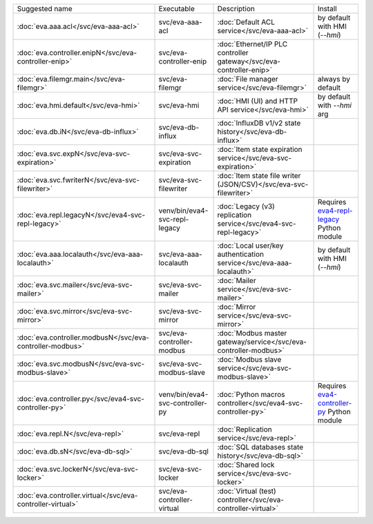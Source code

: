 .. list-table::

   * - Suggested name
     - Executable
     - Description
     - Install
   * - :doc:`eva.aaa.acl</svc/eva-aaa-acl>`
     - svc/eva-aaa-acl
     - :doc:`Default ACL service</svc/eva-aaa-acl>`
     - by default with HMI (*--hmi*)
   * - :doc:`eva.controller.enipN</svc/eva-controller-enip>`
     - svc/eva-controller-enip
     - :doc:`Ethernet/IP PLC controller gateway</svc/eva-controller-enip>`
     - 
   * - :doc:`eva.filemgr.main</svc/eva-filemgr>`
     - svc/eva-filemgr
     - :doc:`File manager service</svc/eva-filemgr>`
     - always by default
   * - :doc:`eva.hmi.default</svc/eva-hmi>`
     - svc/eva-hmi
     - :doc:`HMI (UI) and HTTP API service</svc/eva-hmi>`
     - by default with *--hmi* arg
   * - :doc:`eva.db.iN</svc/eva-db-influx>`
     - svc/eva-db-influx
     - :doc:`InfluxDB v1/v2 state history</svc/eva-db-influx>`
     - 
   * - :doc:`eva.svc.expN</svc/eva-svc-expiration>`
     - svc/eva-svc-expiration
     - :doc:`Item state expiration service</svc/eva-svc-expiration>`
     - 
   * - :doc:`eva.svc.fwriterN</svc/eva-svc-filewriter>`
     - svc/eva-svc-filewriter
     - :doc:`Item state file writer (JSON/CSV)</svc/eva-svc-filewriter>`
     - 
   * - :doc:`eva.repl.legacyN</svc/eva4-svc-repl-legacy>`
     - venv/bin/eva4-svc-repl-legacy
     - :doc:`Legacy (v3) replication service</svc/eva4-svc-repl-legacy>`
     - Requires `eva4-repl-legacy <https://pypi.org/project/eva4-repl-legacy/>`_ Python module
   * - :doc:`eva.aaa.localauth</svc/eva-aaa-localauth>`
     - svc/eva-aaa-localauth
     - :doc:`Local user/key authentication service</svc/eva-aaa-localauth>`
     - by default with HMI (*--hmi*)
   * - :doc:`eva.svc.mailer</svc/eva-svc-mailer>`
     - svc/eva-svc-mailer
     - :doc:`Mailer service</svc/eva-svc-mailer>`
     - 
   * - :doc:`eva.svc.mirror</svc/eva-svc-mirror>`
     - svc/eva-svc-mirror
     - :doc:`Mirror service</svc/eva-svc-mirror>`
     - 
   * - :doc:`eva.controller.modbusN</svc/eva-controller-modbus>`
     - svc/eva-controller-modbus
     - :doc:`Modbus master gateway/service</svc/eva-controller-modbus>`
     - 
   * - :doc:`eva.svc.modbusN</svc/eva-svc-modbus-slave>`
     - svc/eva-svc-modbus-slave
     - :doc:`Modbus slave service</svc/eva-svc-modbus-slave>`
     - 
   * - :doc:`eva.controller.py</svc/eva4-svc-controller-py>`
     - venv/bin/eva4-svc-controller-py
     - :doc:`Python macros controller</svc/eva4-svc-controller-py>`
     - Requires `eva4-controller-py <https://pypi.org/project/eva4-controller-py/>`_ Python module
   * - :doc:`eva.repl.N</svc/eva-repl>`
     - svc/eva-repl
     - :doc:`Replication service</svc/eva-repl>`
     - 
   * - :doc:`eva.db.sN</svc/eva-db-sql>`
     - svc/eva-db-sql
     - :doc:`SQL databases state history</svc/eva-db-sql>`
     - 
   * - :doc:`eva.svc.lockerN</svc/eva-svc-locker>`
     - svc/eva-svc-locker
     - :doc:`Shared lock service</svc/eva-svc-locker>`
     - 
   * - :doc:`eva.controller.virtual</svc/eva-controller-virtual>`
     - svc/eva-controller-virtual
     - :doc:`Virtual (test) controller</svc/eva-controller-virtual>`
     - 
